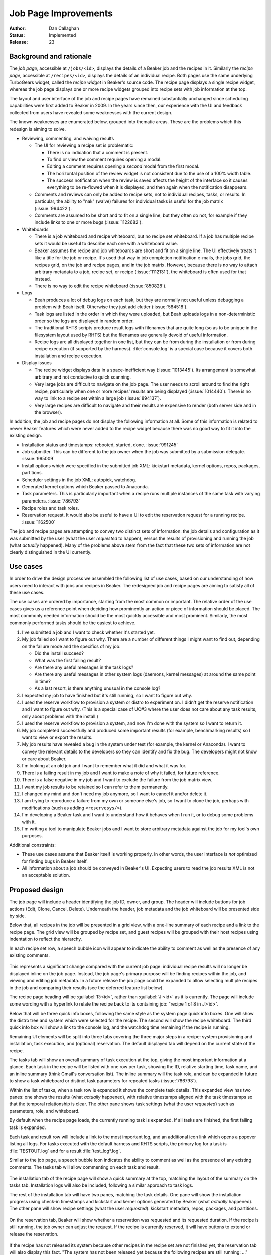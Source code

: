 .. _proposal-job-page-improvements:

Job Page Improvements
=====================

:Author: Dan Callaghan
:Status: Implemented
:Release: 23

Background and rationale
------------------------

The *job page*, accessible at ``/jobs/<id>``, displays the details of a Beaker 
job and the recipes in it. Similarly the *recipe page*, accessible at 
``/recipes/<id>``, displays the details of an individual recipe. Both pages use 
the same underlying TurboGears widget, called the *recipe widget* in Beaker's 
source code. The recipe page displays a single recipe widget, whereas the job 
page displays one or more recipe widgets grouped into recipe sets with job 
information at the top.

The layout and user interface of the job and recipe pages have remained 
substantially unchanged since scheduling capabilities were first added to 
Beaker in 2009. In the years since then, our experience with the UI and 
feedback collected from users have revealed some weaknesses with the current 
design.

The known weaknesses are enumerated below, grouped into thematic areas. These 
are the problems which this redesign is aiming to solve.

* Reviewing, commenting, and waiving results

  * The UI for reviewing a recipe set is problematic:

    - There is no indication that a comment is present.
    - To find or view the comment requires opening a modal.
    - Editing a comment requires opening a *second* modal from the first modal.
    - The horizontal position of the review widget is not consistent due to the
      use of a 100% width table.
    - The success notification when the review is saved affects the height of
      the interface so it causes everything to be re-flowed when it is 
      displayed, and then again when the notification disappears.

  * Comments and reviews can only be added to recipe sets, not to individual
    recipes, tasks, or results. In particular, the ability to "nak" (waive) 
    failures for individual tasks is useful for the job matrix 
    (:issue:`994422`).

  * Comments are assumed to be short and to fit on a single line, but they
    often do not, for example if they include links to one or more bugs 
    (:issue:`1122682`).

* Whiteboards

  * There is a job whiteboard and recipe whiteboard, but no recipe set
    whiteboard. If a job has multiple recipe sets it would be useful to 
    describe each one with a whiteboard value.

  * Beaker assumes the recipe and job whiteboards are short and fit on a single
    line. The UI effectively treats it like a title for the job or recipe. It's 
    used that way in job completion notification e-mails, the jobs grid, the 
    recipes grid, on the job and recipe pages, and in the job matrix. However, 
    because there is no way to attach arbitrary metadata to a job, recipe set, 
    or recipe (:issue:`1112131`), the whiteboard is often used for that 
    instead.

  * There is no way to edit the recipe whiteboard (:issue:`850828`).

* Logs

  * Beah produces a lot of debug logs on each task, but they are normally not
    useful unless debugging a problem with Beah itself. Otherwise they just add 
    clutter (:issue:`584518`).

  * Task logs are listed in the order in which they were uploaded, but Beah
    uploads logs in a non-deterministic order so the logs are displayed in 
    random order.

  * The traditional RHTS scripts produce result logs with filenames that are
    quite long (so as to be unique in the filesystem layout used by RHTS) but 
    the filenames are generally devoid of useful information.

  * Recipe logs are all displayed together in one list, but they can be from
    during the installation or from during recipe execution (if supported by 
    the harness). :file:`console.log` is a special case because it covers both 
    installation and recipe execution.

* Display issues

  * The recipe widget displays data in a space-inefficient way
    (:issue:`1013445`). Its arrangement is somewhat arbitrary and not conducive 
    to quick scanning.
  
  * Very large jobs are difficult to navigate on the job page. The user needs
    to scroll around to find the right recipe, particularly when one or more 
    recipes' results are being displayed (:issue:`1014440`). There is no way to 
    link to a recipe set within a large job (:issue:`894137`).

  * Very large recipes are difficult to navigate and their results are
    expensive to render (both server side and in the browser).

.. not sure where/how to fit these in, they are fairly minor:
    * coloured results for easier scanning :issue:`583988`
    * auto-refresh

In addition, the job and recipe pages do not display the following information 
at all. Some of this information is related to newer Beaker features which were 
never added to the recipe widget because there was no good way to fit it into 
the existing design.

* Installation status and timestamps: rebooted, started, done. :issue:`991245`
* Job submitter. This can be different to the job owner when the job was
  submitted by a submission delegate. :issue:`995009`
* Install options which were specified in the submitted job XML: kickstart
  metadata, kernel options, repos, packages, partitions.
* Scheduler settings in the job XML: autopick, watchdog.
* Generated kernel options which Beaker passed to Anaconda.
* Task parameters. This is particularly important when a recipe runs multiple
  instances of the same task with varying parameters. :issue:`786793`
* Recipe roles and task roles.
* Reservation request. It would also be useful to have a UI to edit the
  reservation request for a running recipe. :issue:`1162500`

The job and recipe pages are attempting to convey two distinct sets of 
information: the job details and configuration as it was submitted by the user 
(what the user *requested* to happen), versus the results of provisioning and 
running the job (what *actually* happened). Many of the problems above stem 
from the fact that these two sets of information are not clearly distinguished 
in the UI currently.


Use cases
---------

In order to drive the design process we assembled the following list of use 
cases, based on our understanding of how users need to interact with jobs and 
recipes in Beaker. The redesigned job and recipe pages are aiming to satisfy 
all of these use cases.

The use cases are ordered by importance, starting from the most common or 
important. The relative order of the use cases gives us a reference point when 
deciding how prominently an action or piece of information should be placed. 
The most commonly needed information should be the most quickly accessible and 
most prominent. Similarly, the most commonly performed tasks should be the 
easiest to achieve.

1. I've submitted a job and I want to check whether it's started yet.

2. My job failed so I want to figure out why. There are a number of different
   things I might want to find out, depending on the failure mode and the 
   specifics of my job:

   - Did the install succeed?
   - What was the first failing result?
   - Are there any useful messages in the task logs?
   - Are there any useful messages in other system logs (daemons,
     kernel messages) at around the same point in time?
   - As a last resort, is there anything unusual in the console log?

3. I expected my job to have finished but it's still running, so I want to
   figure out why.

4. I used the reserve workflow to provision a system or distro to experiment
   on. I didn't get the reserve notification and I want to figure out why. 
   (This is a special case of UC#3 where the user does not care about any task 
   results, only about problems with the install.)

5. I used the reserve workflow to provision a system, and now I'm done with the
   system so I want to return it.

6. My job completed successfully and produced some important results (for
   example, benchmarking results) so I want to view or export the results.

7. My job results have revealed a bug in the system under test (for example,
   the kernel or Anaconda). I want to convey the relevant details to the 
   developers so they can identify and fix the bug. The developers might not 
   know or care about Beaker.

8. I'm looking at an old job and I want to remember what it did and what it was
   for.

9. There is a failing result in my job and I want to make a note of why it
   failed, for future reference.

10. There is a false negative in my job and I want to exclude the failure from
    the job matrix view.

11. I want my job results to be retained so I can refer to them permanently.

12. I changed my mind and don't need my job anymore, so I want to cancel it
    and/or delete it.

13. I am trying to reproduce a failure from my own or someone else's job, so
    I want to clone the job, perhaps with modifications (such as adding 
    ``<reservesys/>``).

14. I'm developing a Beaker task and I want to understand how it behaves when
    I run it, or to debug some problems with it.

15. I'm writing a tool to manipulate Beaker jobs and I want to store arbitrary
    metadata against the job for my tool's own purposes.

.. These came up during brainstorming but they don't seem to be common or 
   important enough to warrant including them in the list.

   #. I'm waiting for my recipe to reach some critical section which
      may invalidate the rest of the results. I want to know how much longer 
      until that section is reached. For example the first task in the recipe 
      sets up something so I want to make sure that succeeds before I go home 
      for the day.

   #. I am a developer working on network boot loaders. I want to know which
      boot loader version was used in provisioning.

Additional constraints:

* These use cases assume that Beaker itself is working properly. In other
  words, the user interface is *not* optimized for finding bugs in Beaker 
  itself.

* All information about a job should be conveyed in Beaker's UI. Expecting
  users to read the job results XML is not an acceptable solution.


Proposed design
---------------

The job page will include a header identifying the job ID, owner, and group. 
The header will include buttons for job actions (Edit, Clone, Cancel, Delete). 
Underneath the header, job metadata and the job whiteboard will be presented 
side by side.

Below that, all recipes in the job will be presented in a grid view, with 
a one-line summary of each recipe and a link to the recipe page. The grid view 
will be grouped by recipe set, and guest recipes will be grouped with their 
host recipes using indentation to reflect the hierarchy.

In each recipe set row, a speech bubble icon will appear to indicate the 
ability to comment as well as the presence of any existing comments.

.. figure:: job-page-improvements-screenshots/job.png
   :width: 100%
   :alt: [screenshot of proposed job page]

This represents a significant change compared with the current job page: 
individual recipe results will no longer be displayed inline on the job page. 
Instead, the job page's primary purpose will be finding recipes within the job, 
and viewing and editing job metadata. In a future release the job page could be 
expanded to allow selecting multiple recipes in the job and comparing their 
results (see the deferred feature list below).

The recipe page heading will be :guilabel:`R:<id>`, rather than 
:guilabel:`J:<id>` as it is currently. The page will include some wording with 
a hyperlink to relate the recipe back to its containing job: "recipe 1 of 8 in 
J:<id>".

Below that will be three quick info boxes, following the same style as the 
system page quick info boxes. One will show the distro tree and system which 
were selected for the recipe. The second will show the recipe whiteboard. The 
third quick info box will show a link to the console log, and the watchdog time 
remaining if the recipe is running.

Remaining UI elements will be split into three tabs covering the three major 
steps in a recipe: system provisioning and installation, task execution, and 
(optional) reservation. The default displayed tab will depend on the current 
state of the recipe.

The tasks tab will show an overall summary of task execution at the top, giving 
the most important information at a glance. Each task in the recipe will be 
listed with one row per task, showing the ID, relative starting time, task 
name, and an inline summary (think Gmail's conversation list). The inline 
summary will the task role, and can be expanded in future to show a task 
whiteboard or distinct task parameters for repeated tasks (:issue:`786793`).

Within the list of tasks, when a task row is expanded it shows the complete 
task details. This expanded view has two panes: one shows the results (what 
*actually* happened), with relative timestamps aligned with the task timestamps 
so that the temporal relationship is clear. The other pane shows task settings 
(what the user *requested*) such as parameters, role, and whiteboard.

By default when the recipe page loads, the currently running task is expanded. 
If all tasks are finished, the first failing task is expanded.

Each task and result row will include a link to the most important log, and an 
additional icon link which opens a popover listing all logs. For tasks executed 
with the default harness and RHTS scripts, the primary log for a task is 
:file:`TESTOUT.log` and for a result :file:`test_log*.log`.

Similar to the job page, a speech bubble icon indicates the ability to comment 
as well as the presence of any existing comments. The tasks tab will allow 
commenting on each task and result.

.. figure:: job-page-improvements-screenshots/recipe-tasks.png
   :width: 100%
   :alt: [screenshot of proposed recipe page, tasks tab]

The installation tab of the recipe page will show a quick summary at the top, 
matching the layout of the summary on the tasks tab. Installation logs will 
also be included, following a similar approach to task logs.

The rest of the installation tab will have two panes, matching the task 
details. One pane will show the installation progress using check-in timestamps 
and kickstart and kernel options generated by Beaker (what *actually* 
happened). The other pane will show recipe settings (what the user 
*requested*): kickstart metadata, repos, packages, and partitions.

.. figure:: job-page-improvements-screenshots/recipe-installation.png
   :width: 100%
   :alt: [screenshot of proposed recipe page, installation tab]

On the reservation tab, Beaker will show whether a reservation was requested 
and its requested duration. If the recipe is still running, the job owner can 
adjust the request. If the recipe is currently reserved, it will have buttons 
to extend or release the reservation.

.. figure:: job-page-improvements-screenshots/recipe-reservation.png
   :width: 100%
   :alt: [screenshot of proposed recipe page, reservation tab]

If the recipe has not released its system because other recipes in the recipe 
set are not finished yet, the reservation tab will also display this fact. "The 
system has not been released yet because the following recipes are still 
running: ..."


Deferred features
-----------------

The following job-related features are desirable but have been ruled out of 
this proposal, in order to minimize its scope:

* Task whiteboards. We have a place in the UI to show these but they are not
  implemented yet, because there are some unanswered questions such as where to 
  edit them.

* Waiving individual results. This has some unresolved implications on the job
  matrix and other parts of Beaker, so this proposal only covers the existing 
  functionality of waiving ("nak'ing") recipe sets.

* Commenting on individual recipes, because we have not figured a way to
  display them consistently with other comment types across both the job page 
  and recipe page.

* Tracking extensions to a reserved recipe.

* Reporting a problem with a system from the recipe page directly. This
  functionality is available on the existing recipe page, but it is omitted 
  from this new design. Placing a button for it in the recipe status quick info 
  box would make the button into the most prominent UI element on the whole 
  page, but it is not an important enough feature to warrant that. Users can 
  still report a problem with the system by clicking the link to the system 
  page.

  In future we envisage a dedicated page for viewing the console log (with 
  streaming support) which could also include a shortcut for reporting 
  a problem with the system.

* Reviewing results across multiple jobs. We have job matrix for this already,
  and it's not perfect, but any improvements to it are out of scope for this 
  proposal.

* Correlating results across multiple recipes within a job (timeline views).

  .. Matt's idea: tick a checkbox against multiple recipes and hit "compare" to 
     bring up a side-by-side timeline comparison thingy, showing when each task 
     start/stop and result occurred relative to other recipes. Bonus points for 
     showing when each sync state was reached in each recipe, and when each 
     recipe was blocking.

* Handling of recipe logs. For now we will assume that all recipe logs (aside
  from :file:`console.log` which will be special-cased) are actually 
  installation logs from Anaconda.

* Streaming view for logs (:issue:`591403`).

* Features for further analysis of results, beyond just conveying what the
  results were. For example, log searching and associating results with a bug 
  report.

* Interface for filing a bug based on results (:issue:`8076551`).

.. job XML stuff which needs to be separated into a new proposal

    Beaker also exports job results in an XML format, called :term:`job results 
    XML`, which is a superset of the job XML format for submitting new jobs.

    Changes to job results XML:
        * no schema or docs
        * no links to logs #915319
        * can be very large and expensive to generate (worse if links to logs are 
        included)
        * ack/nak and comments are not included #853351
            - job results are immutable, but the comments are not -- is this an issue? 
            (whiteboard is already in there and it's mutable)
        * JUnit-compatible XML export for results #1123244
